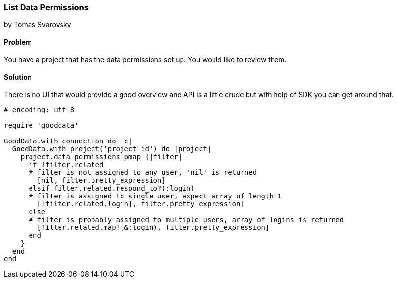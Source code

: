 === List Data Permissions

by Tomas Svarovsky

==== Problem
You have a project that has the data permissions set up. You would like to review them.

==== Solution
There is no UI that would provide a good overview and API is a little crude but with help of SDK you can get around that.

[source,ruby]
----
# encoding: utf-8

require 'gooddata'

GoodData.with_connection do |c|
  GoodData.with_project('project_id') do |project|
    project.data_permissions.pmap {|filter| 
      if !filter.related 
      # filter is not assigned to any user, 'nil' is returned
        [nil, filter.pretty_expression]
      elsif filter.related.respond_to?(:login) 
      # filter is assigned to single user, expect array of length 1
        [[filter.related.login], filter.pretty_expression]
      else
      # filter is probably assigned to multiple users, array of logins is returned
        [filter.related.map!(&:login), filter.pretty_expression] 
      end
    }
  end
end

----
